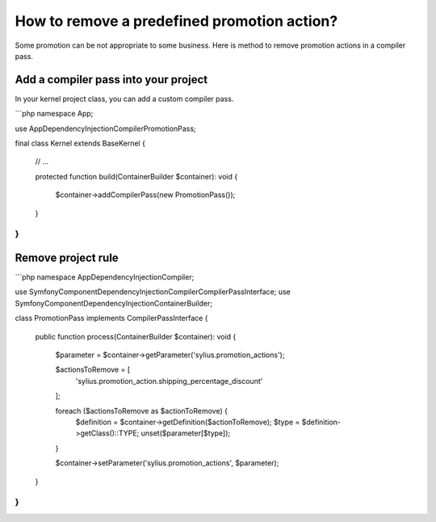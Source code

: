 How to remove a predefined promotion action?
============================================

Some promotion can be not appropriate to some business. Here is method to remove promotion actions in a compiler pass.

Add a compiler pass into your project
-------------------------------------

In your kernel project class, you can add a custom compiler pass.

```php
namespace App;

use App\DependencyInjection\Compiler\PromotionPass;

final class Kernel extends BaseKernel
{
    // ...

    protected function build(ContainerBuilder $container): void
    {
        $container->addCompilerPass(new PromotionPass());
    }
}
```

Remove project rule
-------------------

```php
namespace App\DependencyInjection\Compiler;

use Symfony\Component\DependencyInjection\Compiler\CompilerPassInterface;
use Symfony\Component\DependencyInjection\ContainerBuilder;

class PromotionPass implements CompilerPassInterface
{
    public function process(ContainerBuilder $container): void
    {
        $parameter = $container->getParameter('sylius.promotion_actions');

        $actionsToRemove = [
            'sylius.promotion_action.shipping_percentage_discount'
        ];

        foreach ($actionsToRemove as $actionToRemove) {
            $definition = $container->getDefinition($actionToRemove);
            $type = $definition->getClass()::TYPE;
            unset($parameter[$type]);
        }

        $container->setParameter('sylius.promotion_actions', $parameter);
    }
}
```

